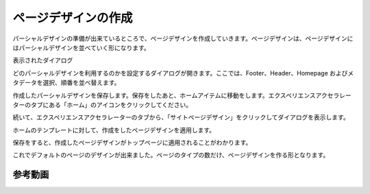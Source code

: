 #########################
ページデザインの作成
#########################

パーシャルデザインの準備が出来ているところで、ページデザインを作成していきます。ページデザインは、ページデザインにはパーシャルデザインを並べていく形になります。

.. image:: images/page01.png
   :align: center
   :width: 400px
   :alt: ページデザインを追加

表示されたダイアログ

.. image:: images/page02.png
   :align: center
   :width: 400px
   :alt: ホームページのアイテムを作成

どのパーシャルデザインを利用するのかを設定するダイアログが開きます。ここでは、Footer、Header、Homepage およびメタデータを選択、順番を並べ替えます。

.. image:: images/page03.png
   :align: center
   :width: 400px
   :alt: パーシャルデザインの設定

作成したパーシャルデザインを保存します。保存をしたあと、ホームアイテムに移動をします。エクスペリエンスアクセラレーターのタブにある「ホーム」のアイコンをクリックしてください。

.. image:: images/page04.png
   :align: center
   :width: 400px
   :alt: ホームアイコンをクリック

続いて、エクスペリエンスアクセラレーターのタブから、「サイトページデザイン」をクリックしてダイアログを表示します。

.. image:: images/page05.png
   :align: center
   :width: 400px
   :alt: ダイアログを開く

ホームのテンプレートに対して、作成をしたページデザインを適用します。

.. image:: images/page06.png
   :align: center
   :width: 400px
   :alt: ページデザインを適用する

保存をすると、作成したページデザインがトップページに適用されることがわかります。

.. image:: images/page07.gif
   :align: center
   :width: 400px
   :alt: ページデザインを適用

これでデフォルトのページのデザインが出来ました。ページのタイプの数だけ、ページデザインを作る形となります。

*************
参考動画
*************

.. raw:: html

    <iframe width="560" height="315" src="https://www.youtube.com/embed/oy8fVbEpO3o" frameborder="0" allowfullscreen></iframe>
